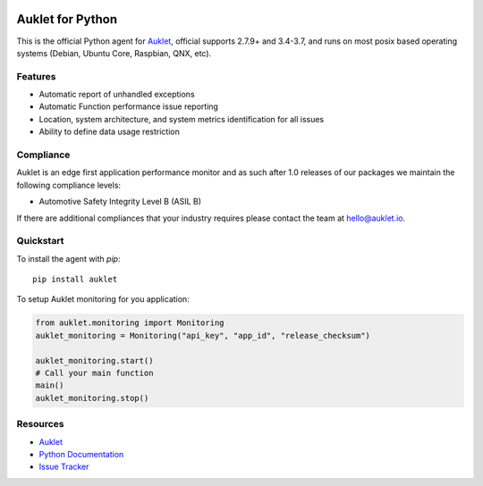 .. raw:: html
    <p align="center">

.. image:: https://s3.amazonaws.com/auklet/static/auklet_python.png
    :target: https://auklet.io
    :align: center
    :width: 1000
    :alt: Auklet - Problem Solving Software for Python

.. raw:: html

    </p>

Auklet for Python
=================
.. image:: https://img.shields.io/pypi/v/auklet.svg
    :target: https://pypi.python.org/pypi/auklet
    :alt: PyPi page link -- version

.. image:: https://img.shields.io/pypi/l/auklet.svg
    :target: https://pypi.python.org/pypi/auklet
    :alt: PyPi page link -- Apache 2.0 License

.. image:: https://img.shields.io/pypi/pyversions/auklet.svg
    :target: https://pypi.python.org/pypi/auklet
    :alt: PyPi page link -- Python Versions

.. image:: https://api.codeclimate.com/v1/badges/7c2cd3bc63a70ac7fd73/maintainability
   :target: https://codeclimate.com/repos/5a54e10be3d6cb4d7d0007a8/maintainability
   :alt: Code Climate Maintainability

.. image:: https://api.codeclimate.com/v1/badges/7c2cd3bc63a70ac7fd73/test_coverage
   :target: https://codeclimate.com/repos/5a54e10be3d6cb4d7d0007a8/test_coverage
   :alt: Test Coverage


This is the official Python agent for `Auklet`_, official supports 2.7.9+ and 3.4-3.7, and
runs on most posix based operating systems (Debian, Ubuntu Core, Raspbian, QNX, etc).

Features
--------
- Automatic report of unhandled exceptions
- Automatic Function performance issue reporting
- Location, system architecture, and system metrics identification for all issues
- Ability to define data usage restriction


Compliance
----------
Auklet is an edge first application performance monitor and as such
after 1.0 releases of our packages we maintain the following compliance levels:

- Automotive Safety Integrity Level B (ASIL B)

If there are additional compliances that your industry requires please contact
the team at `hello@auklet.io`_.


Quickstart
----------

To install the agent with *pip*::

    pip install auklet

To setup Auklet monitoring for you application:

.. sourcecode:: python

    from auklet.monitoring import Monitoring
    auklet_monitoring = Monitoring("api_key", "app_id", "release_checksum")

    auklet_monitoring.start()
    # Call your main function
    main()
    auklet_monitoring.stop()


Resources
---------
* `Auklet`_
* `Python Documentation`_
* `Issue Tracker`_

.. _Auklet: https://auklet.io
.. _hello@auklet.io: mailto:hello@auklet.io
.. _ESG-USA: https://github.com/ESG-USA
.. _ESG Organization: https://github.com/ESG-USA
.. _Python Documentation: https://docs.auklet.io/docs/python-integration
.. _Issue Tracker: https://github.com/aukletio/Auklet-Agent-Python/issues
